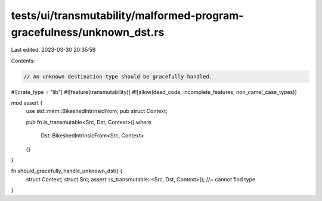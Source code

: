 tests/ui/transmutability/malformed-program-gracefulness/unknown_dst.rs
======================================================================

Last edited: 2023-03-30 20:35:59

Contents:

.. code-block:: rs

    // An unknown destination type should be gracefully handled.

#![crate_type = "lib"]
#![feature(transmutability)]
#![allow(dead_code, incomplete_features, non_camel_case_types)]

mod assert {
    use std::mem::BikeshedIntrinsicFrom;
    pub struct Context;

    pub fn is_transmutable<Src, Dst, Context>()
    where
        Dst: BikeshedIntrinsicFrom<Src, Context>
    {}
}

fn should_gracefully_handle_unknown_dst() {
    struct Context;
    struct Src;
    assert::is_transmutable::<Src, Dst, Context>(); //~ cannot find type
}


